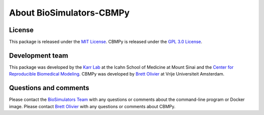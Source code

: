 About BioSimulators-CBMPy
=============================

License
-------
This package is released under the `MIT License <https://github.com/biosimulators/BioSimulators_CBMPy/blob/dev/LICENSE>`_. CBMPy is released under the `GPL 3.0 License <https://github.com/SystemsBioinformatics/cbmpy/blob/master/LICENCE_GPLv3.txt>`_.

Development team
----------------
This package was developed by the `Karr Lab <https://www.karrlab.org>`_ at the Icahn School of Medicine at Mount Sinai and the `Center for Reproducible Biomedical Modeling <https://reproduciblebiomodels.org/>`_. CBMPy was developed by `Brett Olivier <http://teusinkbruggemanlab.nl/brett-olivier/>`_ at Vrije Universiteit Amsterdam.

Questions and comments
-------------------------
Please contact the `BioSimulators Team <mailto:info@biosimulators.org>`_ with any questions or comments about the command-line program or Docker image. Please contact `Brett Olivier <mailto:b.g.olivier@vu.nl>`_ with any questions or comments about CBMPy.
